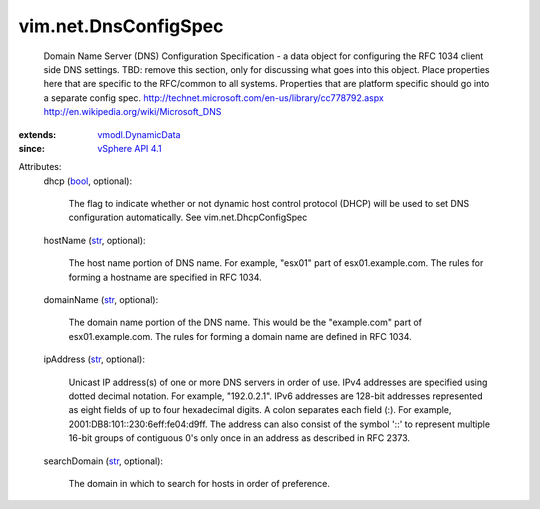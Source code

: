 .. _str: https://docs.python.org/2/library/stdtypes.html

.. _bool: https://docs.python.org/2/library/stdtypes.html

.. _vSphere API 4.1: ../../vim/version.rst#vimversionversion6

.. _vmodl.DynamicData: ../../vmodl/DynamicData.rst


vim.net.DnsConfigSpec
=====================
  Domain Name Server (DNS) Configuration Specification - a data object for configuring the RFC 1034 client side DNS settings. TBD: remove this section, only for discussing what goes into this object. Place properties here that are specific to the RFC/common to all systems. Properties that are platform specific should go into a separate config spec. http://technet.microsoft.com/en-us/library/cc778792.aspx http://en.wikipedia.org/wiki/Microsoft_DNS
:extends: vmodl.DynamicData_
:since: `vSphere API 4.1`_

Attributes:
    dhcp (`bool`_, optional):

       The flag to indicate whether or not dynamic host control protocol (DHCP) will be used to set DNS configuration automatically. See vim.net.DhcpConfigSpec
    hostName (`str`_, optional):

       The host name portion of DNS name. For example, "esx01" part of esx01.example.com. The rules for forming a hostname are specified in RFC 1034.
    domainName (`str`_, optional):

       The domain name portion of the DNS name. This would be the "example.com" part of esx01.example.com. The rules for forming a domain name are defined in RFC 1034.
    ipAddress (`str`_, optional):

       Unicast IP address(s) of one or more DNS servers in order of use. IPv4 addresses are specified using dotted decimal notation. For example, "192.0.2.1". IPv6 addresses are 128-bit addresses represented as eight fields of up to four hexadecimal digits. A colon separates each field (:). For example, 2001:DB8:101::230:6eff:fe04:d9ff. The address can also consist of the symbol '::' to represent multiple 16-bit groups of contiguous 0's only once in an address as described in RFC 2373.
    searchDomain (`str`_, optional):

       The domain in which to search for hosts in order of preference.
